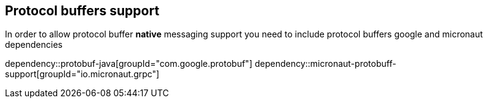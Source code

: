 == Protocol buffers support
In order to allow protocol buffer *native* messaging support you need to include protocol buffers
google and micronaut dependencies

dependency::protobuf-java[groupId="com.google.protobuf"]
dependency::micronaut-protobuff-support[groupId="io.micronaut.grpc"]